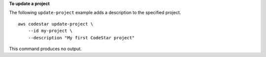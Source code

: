 **To update a project**

The following ``update-project`` example adds a description to the specified project. ::

    aws codestar update-project \
        --id my-project \
        --description "My first CodeStar project"

This command produces no output.
